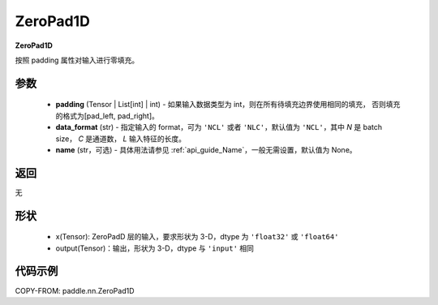 .. _cn_api_paddle_nn_ZeroPad1D:

ZeroPad1D
-------------------------------
.. py:class:: paddle.nn.ZeroPad1D(padding, data_format="NCL", name=None)

**ZeroPad1D**

按照 padding 属性对输入进行零填充。

参数
:::::::::

  - **padding** (Tensor | List[int] | int) - 如果输入数据类型为 int，则在所有待填充边界使用相同的填充，
    否则填充的格式为[pad_left, pad_right]。
  - **data_format** (str)  - 指定输入的 format，可为 ``'NCL'`` 或者 ``'NLC'``，默认值为 ``'NCL'``，其中 `N` 是 batch size， `C` 是通道数， `L` 输入特征的长度。
  - **name** (str，可选) - 具体用法请参见 :ref:`api_guide_Name`，一般无需设置，默认值为 None。

返回
::::::::::::
无

形状
:::::::::

  - x(Tensor): ZeroPadD 层的输入，要求形状为 3-D，dtype 为 ``'float32'`` 或 ``'float64'``
  - output(Tensor)：输出，形状为 3-D，dtype 与 ``'input'`` 相同

代码示例
:::::::::

COPY-FROM: paddle.nn.ZeroPad1D
